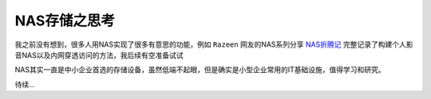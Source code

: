 .. _think_nas:

===============
NAS存储之思考
===============

我之前没有想到，很多人用NAS实现了很多有意思的功能，例如 ``Razeen`` 网友的NAS系列分享 `NAS折腾记 <https://razeen.me/categories/nas%E6%8A%98%E8%85%BE%E8%AE%B0/>`_ 完整记录了构建个人影音NAS以及内网穿透访问的方法，我后续有空准备试试

NAS其实一直是中小企业首选的存储设备，虽然低端不起眼，但是确实是小型企业常用的IT基础设施，值得学习和研究。

待续...
